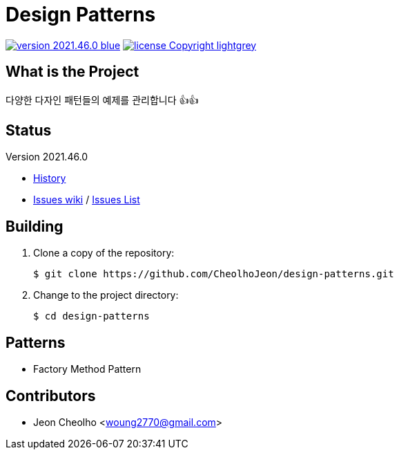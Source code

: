 :revision: 2021.46.0
:icons: font
:main-title: Design Patterns
:description: 다양한 다자인 패턴들의 예제를 관리합니다 👍👍
:git_service: https://github.com/CheolhoJeon/
:project_name: design-patterns
:project_license: Copyright
:experimental:
:hardbreaks:


= {main-title}

image:https://img.shields.io/badge/version-{revision}-blue.svg[link="./CHANGELOG",title="version"]  image:https://img.shields.io/badge/license-{project_license}-lightgrey.svg[link="./LICENSE",title="license"]


== What is the Project

{description}


== Status

Version {revision}

* link:./CHANGELOG[History]
* link:{git_service}{project_name}/wiki[Issues wiki] / link:{git_service}{project_name}/issues[Issues List]


== Building

. Clone a copy of the repository:
+
[subs="attributes"]
----
$ git clone {git_service}{project_name}.git
----
+

. Change to the project directory:
+
[subs="attributes"]
----
$ cd {project_name}
----
+


== Patterns

* Factory Method Pattern


== Contributors

* Jeon Cheolho <woung2770@gmail.com>
